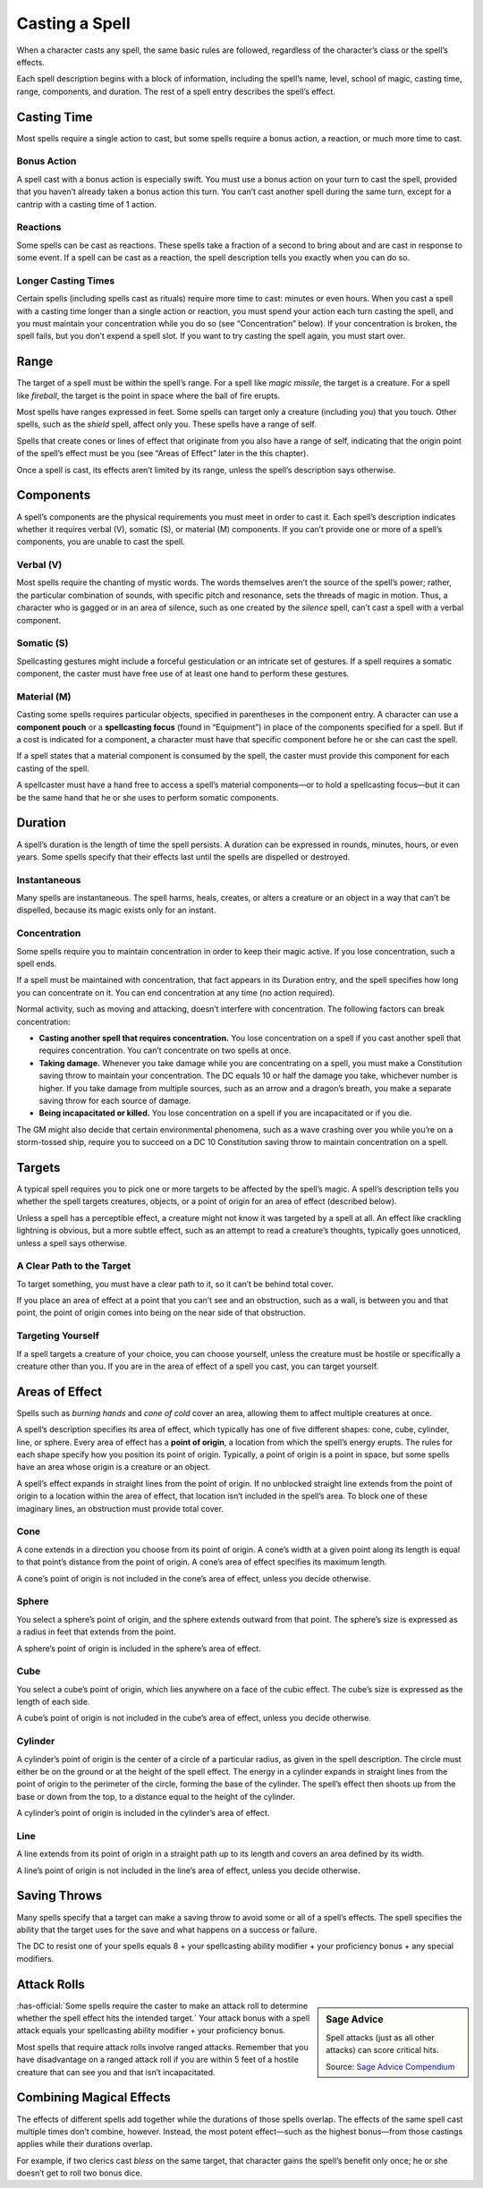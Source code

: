
.. _srd:casting-a-spell:

Casting a Spell
---------------

When a character casts any spell, the same basic rules are followed,
regardless of the character’s class or the spell’s effects.

Each spell description begins with a block of information, including the
spell’s name, level, school of magic, casting time, range, components,
and duration. The rest of a spell entry describes the spell’s effect.

Casting Time
~~~~~~~~~~~~

Most spells require a single action to cast, but some spells require a
bonus action, a reaction, or much more time to cast.

Bonus Action
^^^^^^^^^^^^

A spell cast with a bonus action is especially swift. You must use a
bonus action on your turn to cast the spell, provided that you haven’t
already taken a bonus action this turn. You can’t cast another spell
during the same turn, except for a cantrip with a casting time of 1
action.

Reactions
^^^^^^^^^

Some spells can be cast as reactions. These spells take a fraction of a
second to bring about and are cast in response to some event. If a spell
can be cast as a reaction, the spell description tells you exactly when
you can do so.

Longer Casting Times
^^^^^^^^^^^^^^^^^^^^

Certain spells (including spells cast as rituals) require more time to
cast: minutes or even hours. When you cast a spell with a casting time
longer than a single action or reaction, you must spend your action each
turn casting the spell, and you must maintain your concentration while
you do so (see “Concentration” below). If your concentration is broken,
the spell fails, but you don’t expend a spell slot. If you want to try
casting the spell again, you must start over.

Range
~~~~~

The target of a spell must be within the spell’s range. For a spell like
*magic missile*, the target is a creature. For a spell like *fireball*,
the target is the point in space where the ball of fire erupts.

Most spells have ranges expressed in feet. Some spells can target only a
creature (including you) that you touch. Other spells, such as the
*shield* spell, affect only you. These spells have a range of self.

Spells that create cones or lines of effect that originate from you also
have a range of self, indicating that the origin point of the spell’s
effect must be you (see “Areas of Effect” later in the this chapter).

Once a spell is cast, its effects aren’t limited by its range, unless
the spell’s description says otherwise.

Components
~~~~~~~~~~

A spell’s components are the physical requirements you must meet in
order to cast it. Each spell’s description indicates whether it requires
verbal (V), somatic (S), or material (M) components. If you can’t
provide one or more of a spell’s components, you are unable to cast the
spell.

Verbal (V)
^^^^^^^^^^

Most spells require the chanting of mystic words. The words themselves
aren’t the source of the spell’s power; rather, the particular
combination of sounds, with specific pitch and resonance, sets the
threads of magic in motion. Thus, a character who is gagged or in an
area of silence, such as one created by the *silence* spell, can’t cast
a spell with a verbal component.

Somatic (S)
^^^^^^^^^^^

Spellcasting gestures might include a forceful gesticulation or an
intricate set of gestures. If a spell requires a somatic component, the
caster must have free use of at least one hand to perform these
gestures.

Material (M)
^^^^^^^^^^^^

Casting some spells requires particular objects, specified in
parentheses in the component entry. A character can use a **component
pouch** or a **spellcasting focus** (found in “Equipment”) in place of
the components specified for a spell. But if a cost is indicated for a
component, a character must have that specific component before he or
she can cast the spell.

If a spell states that a material component is consumed by the spell,
the caster must provide this component for each casting of the spell.

A spellcaster must have a hand free to access a spell’s material
components—or to hold a spellcasting focus—but it can be the same hand
that he or she uses to perform somatic components.

Duration
~~~~~~~~

A spell’s duration is the length of time the spell persists. A duration
can be expressed in rounds, minutes, hours, or even years. Some spells
specify that their effects last until the spells are dispelled or
destroyed.

Instantaneous
^^^^^^^^^^^^^

Many spells are instantaneous. The spell harms, heals, creates, or
alters a creature or an object in a way that can’t be dispelled, because
its magic exists only for an instant.

Concentration
^^^^^^^^^^^^^

Some spells require you to maintain concentration in order to keep their
magic active. If you lose concentration, such a spell ends.

If a spell must be maintained with concentration, that fact appears in
its Duration entry, and the spell specifies how long you can concentrate
on it. You can end concentration at any time (no action required).

Normal activity, such as moving and attacking, doesn’t interfere with
concentration. The following factors can break concentration:

-  **Casting another spell that requires concentration.** You lose
   concentration on a spell if you cast another spell that requires
   concentration. You can’t concentrate on two spells at once.

-  **Taking damage.** Whenever you take damage while you are
   concentrating on a spell, you must make a Constitution saving throw
   to maintain your concentration. The DC equals 10 or half the damage
   you take, whichever number is higher. If you take damage from
   multiple sources, such as an arrow and a dragon’s breath, you make a
   separate saving throw for each source of damage.

-  **Being incapacitated or killed.** You lose concentration on a spell
   if you are incapacitated or if you die.

The GM might also decide that certain environmental phenomena, such as a
wave crashing over you while you’re on a storm-­tossed ship, require you
to succeed on a DC 10 Constitution saving throw to maintain
concentration on a spell.

Targets
~~~~~~~

A typical spell requires you to pick one or more targets to be affected
by the spell’s magic. A spell’s description tells you whether the spell
targets creatures, objects, or a point of origin for an area of effect
(described below).

Unless a spell has a perceptible effect, a creature might not know it
was targeted by a spell at all. An effect like crackling lightning is
obvious, but a more subtle effect, such as an attempt to read a
creature’s thoughts, typically goes unnoticed, unless a spell says
otherwise.

A Clear Path to the Target
^^^^^^^^^^^^^^^^^^^^^^^^^^

To target something, you must have a clear path to it, so it can’t be
behind total cover.

If you place an area of effect at a point that you can’t see and an
obstruction, such as a wall, is between you and that point, the point of
origin comes into being on the near side of that obstruction.

Targeting Yourself
^^^^^^^^^^^^^^^^^^

If a spell targets a creature of your choice, you can choose yourself,
unless the creature must be hostile or specifically a creature other
than you. If you are in the area of effect of a spell you cast, you can
target yourself.

Areas of Effect
~~~~~~~~~~~~~~~

Spells such as *burning hands* and *cone of cold* cover an area,
allowing them to affect multiple creatures at once.

A spell’s description specifies its area of effect, which typically has
one of five different shapes: cone, cube, cylinder, line, or sphere.
Every area of effect has a **point of origin**, a location from which
the spell’s energy erupts. The rules for each shape specify how you
position its point of origin. Typically, a point of origin is a point in
space, but some spells have an area whose origin is a creature or an
object.

A spell’s effect expands in straight lines from the point of origin. If
no unblocked straight line extends from the point of origin to a
location within the area of effect, that location isn’t included in the
spell’s area. To block one of these imaginary lines, an obstruction must
provide total cover.

Cone
^^^^

A cone extends in a direction you choose from its point of origin. A
cone’s width at a given point along its length is equal to that point’s
distance from the point of origin. A cone’s area of effect specifies its
maximum length.

A cone’s point of origin is not included in the cone’s area of effect,
unless you decide otherwise.

Sphere
^^^^^^

You select a sphere’s point of origin, and the sphere extends outward
from that point. The sphere’s size is expressed as a radius in feet that
extends from the point.

A sphere’s point of origin is included in the sphere’s area of effect.

Cube
^^^^

You select a cube’s point of origin, which lies anywhere on a face of
the cubic effect. The cube’s size is expressed as the length of each
side.

A cube’s point of origin is not included in the cube’s area of effect,
unless you decide otherwise.

Cylinder
^^^^^^^^

A cylinder’s point of origin is the center of a circle of a particular
radius, as given in the spell description. The circle must either be on
the ground or at the height of the spell effect. The energy in a
cylinder expands in straight lines from the point of origin to the
perimeter of the circle, forming the base of the cylinder. The spell’s
effect then shoots up from the base or down from the top, to a distance
equal to the height of the cylinder.

A cylinder’s point of origin is included in the cylinder’s area of
effect.

Line
^^^^

A line extends from its point of origin in a straight path up to its
length and covers an area defined by its width.

A line’s point of origin is not included in the line’s area of effect,
unless you decide otherwise.

Saving Throws
~~~~~~~~~~~~~

Many spells specify that a target can make a saving throw to avoid some
or all of a spell’s effects. The spell specifies the ability that the
target uses for the save and what happens on a success or failure.

The DC to resist one of your spells equals 8 + your spellcasting ability
modifier + your proficiency bonus + any special modifiers.

Attack Rolls
~~~~~~~~~~~~

.. sidebar:: Sage Advice
    :class: official

    Spell attacks (just as all other attacks) can score critical hits.
    
    .. rst-class:: source

    Source: `Sage Advice Compendium <http://media.wizards.com/2015/downloads/dnd/SA_Compendium_1.01.pdf>`_


:has-official:`Some spells require the caster to make an attack roll to determine
whether the spell effect hits the intended target.` Your attack bonus
with a spell attack equals your spellcasting ability modifier + your
proficiency bonus.

Most spells that require attack rolls involve ranged attacks. Remember
that you have disadvantage on a ranged attack roll if you are within 5
feet of a hostile creature that can see you and that isn’t
incapacitated.

Combining Magical Effects
~~~~~~~~~~~~~~~~~~~~~~~~~

The effects of different spells add together while the durations of
those spells overlap. The effects of the same spell cast multiple times
don’t combine, however. Instead, the most potent effect—such as the
highest bonus—from those castings applies while their durations overlap.

For example, if two clerics cast *bless* on the same target, that
character gains the spell’s benefit only once; he or she doesn’t get to
roll two bonus dice.
